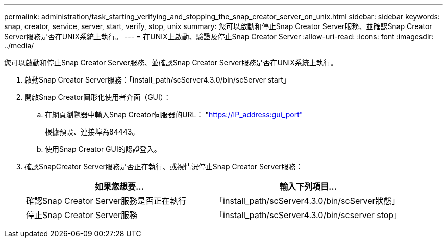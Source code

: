 ---
permalink: administration/task_starting_verifying_and_stopping_the_snap_creator_server_on_unix.html 
sidebar: sidebar 
keywords: snap, creator, service, server, start, verify, stop, unix 
summary: 您可以啟動和停止Snap Creator Server服務、並確認Snap Creator Server服務是否在UNIX系統上執行。 
---
= 在UNIX上啟動、驗證及停止Snap Creator Server
:allow-uri-read: 
:icons: font
:imagesdir: ../media/


[role="lead"]
您可以啟動和停止Snap Creator Server服務、並確認Snap Creator Server服務是否在UNIX系統上執行。

. 啟動Snap Creator Server服務：「install_path/scServer4.3.0/bin/scServer start」
. 開啟Snap Creator圖形化使用者介面（GUI）：
+
.. 在網頁瀏覽器中輸入Snap Creator伺服器的URL： "https://IP_address:gui_port"[]
+
根據預設、連接埠為84443。

.. 使用Snap Creator GUI的認證登入。


. 確認SnapCreator Server服務是否正在執行、或視情況停止Snap Creator Server服務：
+
|===
| 如果您想要... | 輸入下列項目... 


 a| 
確認Snap Creator Server服務是否正在執行
 a| 
「install_path/scServer4.3.0/bin/scServer狀態」



 a| 
停止Snap Creator Server服務
 a| 
「install_path/scServer4.3.0/bin/scserver stop」

|===

